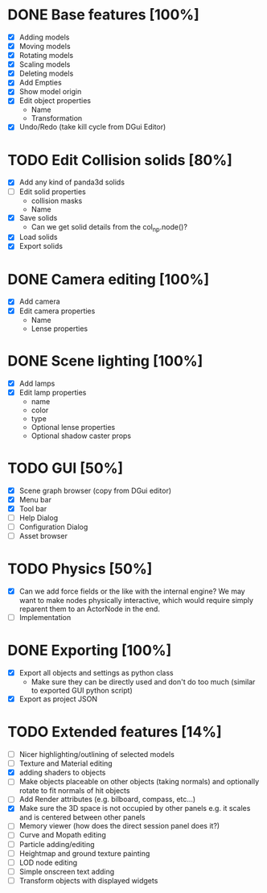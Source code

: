 * DONE Base features [100%]
  - [X] Adding models
  - [X] Moving models
  - [X] Rotating models
  - [X] Scaling models
  - [X] Deleting models
  - [X] Add Empties
  - [X] Show model origin
  - [X] Edit object properties
    - Name
    - Transformation
  - [X] Undo/Redo (take kill cycle from DGui Editor)
* TODO Edit Collision solids [80%]
  - [X] Add any kind of panda3d solids
  - [ ] Edit solid properties
    - collision masks
    - Name
  - [X] Save solids
    - Can we get solid details from the col_np.node()?
  - [X] Load solids
  - [X] Export solids
* DONE Camera editing [100%]
  - [X] Add camera
  - [X] Edit camera properties
    - Name
    - Lense properties
* DONE Scene lighting [100%]
  - [X] Add lamps
  - [X] Edit lamp properties
    - name
    - color
    - type
    - Optional lense properties
    - Optional shadow caster props
* TODO GUI [50%]
  - [X] Scene graph browser (copy from DGui editor)
  - [X] Menu bar
  - [X] Tool bar
  - [ ] Help Dialog
  - [ ] Configuration Dialog
  - [ ] Asset browser
* TODO Physics [50%]
  - [X] Can we add force fields or the like with the internal engine?
    We may want to make nodes physically interactive, which would require simply reparent them to an ActorNode in the end.
  - [ ] Implementation
* DONE Exporting [100%]
  - [X] Export all objects and settings as python class
    - Make sure they can be directly used and don't do too much (similar to exported GUI python script)
  - [X] Export as project JSON
* TODO Extended features [14%]
  - [ ] Nicer highlighting/outlining of selected models
  - [ ] Texture and Material editing
  - [X] adding shaders to objects
  - [ ] Make objects placeable on other objects (taking normals) and optionally rotate to fit normals of hit objects
  - [ ] Add Render attributes (e.g. bilboard, compass, etc...)
  - [X] Make sure the 3D space is not occupied by other panels e.g. it scales and is centered between other panels
  - [ ] Memory viewer (how does the direct session panel does it?)
  - [ ] Curve and Mopath editing
  - [ ] Particle adding/editing
  - [ ] Heightmap and ground texture painting
  - [ ] LOD node editing
  - [ ] Simple onscreen text adding
  - [ ] Transform objects with displayed widgets
